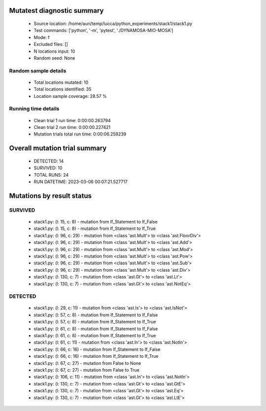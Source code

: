 Mutatest diagnostic summary
===========================
 - Source location: /home/auri/temp/lucca/python_experiments/stack1/stack1.py
 - Test commands: ['python', '-m', 'pytest', './DYNAMOSA-MIO-MOSA']
 - Mode: f
 - Excluded files: []
 - N locations input: 10
 - Random seed: None

Random sample details
---------------------
 - Total locations mutated: 10
 - Total locations identified: 35
 - Location sample coverage: 28.57 %


Running time details
--------------------
 - Clean trial 1 run time: 0:00:00.263794
 - Clean trial 2 run time: 0:00:00.227421
 - Mutation trials total run time: 0:00:06.259239

Overall mutation trial summary
==============================
 - DETECTED: 14
 - SURVIVED: 10
 - TOTAL RUNS: 24
 - RUN DATETIME: 2023-03-06 00:07:21.527717


Mutations by result status
==========================


SURVIVED
--------
 - stack1.py: (l: 15, c: 8) - mutation from If_Statement to If_False
 - stack1.py: (l: 15, c: 8) - mutation from If_Statement to If_True
 - stack1.py: (l: 96, c: 29) - mutation from <class 'ast.Mult'> to <class 'ast.FloorDiv'>
 - stack1.py: (l: 96, c: 29) - mutation from <class 'ast.Mult'> to <class 'ast.Add'>
 - stack1.py: (l: 96, c: 29) - mutation from <class 'ast.Mult'> to <class 'ast.Mod'>
 - stack1.py: (l: 96, c: 29) - mutation from <class 'ast.Mult'> to <class 'ast.Pow'>
 - stack1.py: (l: 96, c: 29) - mutation from <class 'ast.Mult'> to <class 'ast.Sub'>
 - stack1.py: (l: 96, c: 29) - mutation from <class 'ast.Mult'> to <class 'ast.Div'>
 - stack1.py: (l: 130, c: 7) - mutation from <class 'ast.Gt'> to <class 'ast.Lt'>
 - stack1.py: (l: 130, c: 7) - mutation from <class 'ast.Gt'> to <class 'ast.NotEq'>


DETECTED
--------
 - stack1.py: (l: 29, c: 11) - mutation from <class 'ast.Is'> to <class 'ast.IsNot'>
 - stack1.py: (l: 57, c: 8) - mutation from If_Statement to If_False
 - stack1.py: (l: 57, c: 8) - mutation from If_Statement to If_True
 - stack1.py: (l: 61, c: 8) - mutation from If_Statement to If_False
 - stack1.py: (l: 61, c: 8) - mutation from If_Statement to If_True
 - stack1.py: (l: 61, c: 11) - mutation from <class 'ast.In'> to <class 'ast.NotIn'>
 - stack1.py: (l: 66, c: 16) - mutation from If_Statement to If_False
 - stack1.py: (l: 66, c: 16) - mutation from If_Statement to If_True
 - stack1.py: (l: 67, c: 27) - mutation from False to None
 - stack1.py: (l: 67, c: 27) - mutation from False to True
 - stack1.py: (l: 106, c: 11) - mutation from <class 'ast.In'> to <class 'ast.NotIn'>
 - stack1.py: (l: 130, c: 7) - mutation from <class 'ast.Gt'> to <class 'ast.GtE'>
 - stack1.py: (l: 130, c: 7) - mutation from <class 'ast.Gt'> to <class 'ast.Eq'>
 - stack1.py: (l: 130, c: 7) - mutation from <class 'ast.Gt'> to <class 'ast.LtE'>